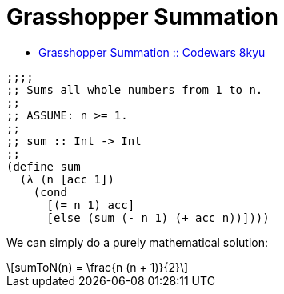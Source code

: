 = Grasshopper Summation
:icons: font
:toc: right
:stem: latexmath
:source-highlighter: highlight.js

* link:https://www.codewars.com/kata/55d24f55d7dd296eb9000030[Grasshopper Summation :: Codewars 8kyu]


[source,lisp]
----
;;;;
;; Sums all whole numbers from 1 to n.
;;
;; ASSUME: n >= 1.
;;
;; sum :: Int -> Int
;;
(define sum
  (λ (n [acc 1])
    (cond
      [(= n 1) acc]
      [else (sum (- n 1) (+ acc n))])))
----

We can simply do a purely mathematical solution:

[stem]
++++
sumToN(n) = \frac{n (n + 1)}{2}
++++
